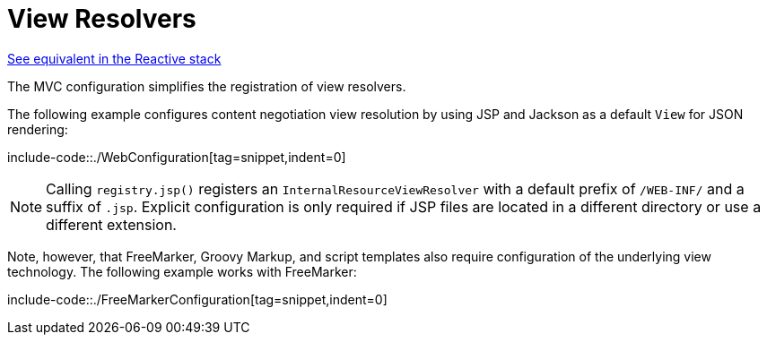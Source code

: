 [[mvc-config-view-resolvers]]
= View Resolvers

[.small]#xref:web/webflux/config.adoc#webflux-config-view-resolvers[See equivalent in the Reactive stack]#

The MVC configuration simplifies the registration of view resolvers.

The following example configures content negotiation view resolution by using JSP and Jackson as a
default `View` for JSON rendering:

include-code::./WebConfiguration[tag=snippet,indent=0]

[NOTE]
====
Calling `registry.jsp()` registers an `InternalResourceViewResolver`
with a default prefix of `/WEB-INF/` and a suffix of `.jsp`.
Explicit configuration is only required if JSP files are located
in a different directory or use a different extension.
====


Note, however, that FreeMarker, Groovy Markup, and script templates also require
configuration of the underlying view technology. The following example works with FreeMarker:

include-code::./FreeMarkerConfiguration[tag=snippet,indent=0]

